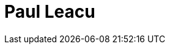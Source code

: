 = Paul Leacu
:page-photo_64px: https://avatars.githubusercontent.com/u/2981421?s=64
:page-photo_32px: https://avatars.githubusercontent.com/u/2981421?s=32
:page-developer_page: https://developer.jboss.org/people/pleacu
